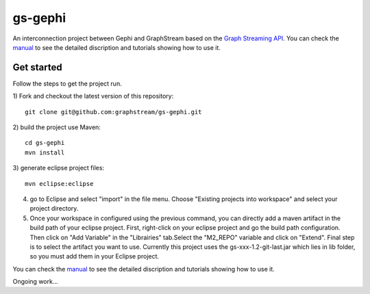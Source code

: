 gs-gephi
========

An interconnection project between Gephi and GraphStream based on the `Graph Streaming API`_. You can check the `manual`_ to see the detailed discription and tutorials showing how to use it.

Get started
-----------

Follow the steps to get the project run.

1) Fork and checkout the latest version of this repository: 
::
  git clone git@github.com:graphstream/gs-gephi.git
2) build the project use Maven:
::
  cd gs-gephi
  mvn install
3) generate eclipse project files:
::
  mvn eclipse:eclipse
4) go to Eclipse and select "import" in the file menu. Choose "Existing projects into workspace" and select your project directory.
5) Once your workspace in configured using the previous command, you can directly add a maven artifact in the build path of your eclipse project. First, right-click on your eclipse project and go the build path configuration. Then click on "Add Variable" in the "Librairies" tab.Select the "M2_REPO" variable and click on "Extend". Final step is to select the artifact you want to use. Currently this project uses the gs-xxx-1.2-git-last.jar which lies in lib folder, so you must add them in your Eclipse project. 

You can check the `manual`_ to see the detailed discription and tutorials showing how to use it.
 
Ongoing work...

.. _Graph Streaming API: http://wiki.gephi.org/index.php/Specification_-_GSoC_Graph_Streaming_API
.. _manual: https://github.com/graphstream/gs-gephi/wiki/JSONStream-Manual